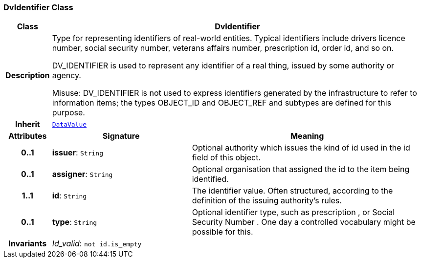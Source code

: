 === DvIdentifier Class

[cols="^1,3,5"]
|===
h|*Class*
2+^h|*DvIdentifier*

h|*Description*
2+a|Type for representing identifiers of real-world entities. Typical identifiers include drivers licence number, social security number, veterans affairs number, prescription id, order id, and so on.

DV_IDENTIFIER is used to represent any identifier of a real thing, issued by some authority or agency.

Misuse: DV_IDENTIFIER is not used to express identifiers generated by the infrastructure to refer to information items; the types OBJECT_ID and OBJECT_REF and subtypes are defined for this purpose.

h|*Inherit*
2+|`<<_datavalue_class,DataValue>>`

h|*Attributes*
^h|*Signature*
^h|*Meaning*

h|*0..1*
|*issuer*: `String`
a|Optional authority which issues the kind of id used in the id field of this object.

h|*0..1*
|*assigner*: `String`
a|Optional organisation that assigned the id to the item being identified.

h|*1..1*
|*id*: `String`
a|The identifier value. Often structured, according to the definition of the issuing authority's rules.

h|*0..1*
|*type*: `String`
a|Optional identifier type, such as  prescription , or  Social Security Number . One day a controlled vocabulary might be possible for this.

h|*Invariants*
2+a|__Id_valid__: `not id.is_empty`
|===
